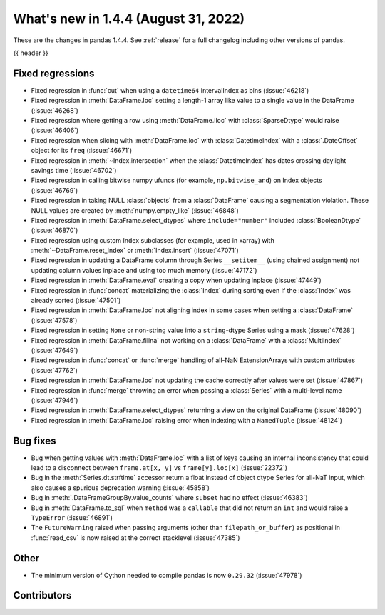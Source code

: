 .. _whatsnew_144:

What's new in 1.4.4 (August 31, 2022)
-------------------------------------

These are the changes in pandas 1.4.4. See :ref:`release` for a full changelog
including other versions of pandas.

{{ header }}

.. ---------------------------------------------------------------------------

.. _whatsnew_144.regressions:

Fixed regressions
~~~~~~~~~~~~~~~~~
- Fixed regression in :func:`cut` when using a ``datetime64`` IntervalIndex as bins (:issue:`46218`)
- Fixed regression in :meth:`DataFrame.loc` setting a length-1 array like value to a single value in the DataFrame (:issue:`46268`)
- Fixed regression where getting a row using :meth:`DataFrame.iloc` with :class:`SparseDtype` would raise (:issue:`46406`)
- Fixed regression when slicing with :meth:`DataFrame.loc` with :class:`DatetimeIndex` with a :class:`.DateOffset` object for its ``freq`` (:issue:`46671`)
- Fixed regression in :meth:`~Index.intersection` when the :class:`DatetimeIndex` has dates crossing daylight savings time (:issue:`46702`)
- Fixed regression in calling bitwise numpy ufuncs (for example, ``np.bitwise_and``) on Index objects (:issue:`46769`)
- Fixed regression in taking NULL :class:`objects` from a :class:`DataFrame` causing a segmentation violation. These NULL values are created by :meth:`numpy.empty_like` (:issue:`46848`)
- Fixed regression in :meth:`DataFrame.select_dtypes` where ``include="number"`` included :class:`BooleanDtype` (:issue:`46870`)
- Fixed regression using custom Index subclasses (for example, used in xarray) with :meth:`~DataFrame.reset_index` or :meth:`Index.insert` (:issue:`47071`)
- Fixed regression in updating a DataFrame column through Series ``__setitem__`` (using chained assignment) not updating column values inplace and using too much memory (:issue:`47172`)
- Fixed regression in :meth:`DataFrame.eval` creating a copy when updating inplace (:issue:`47449`)
- Fixed regression in :func:`concat` materializing the :class:`Index` during sorting even if the :class:`Index` was already sorted (:issue:`47501`)
- Fixed regression in :meth:`DataFrame.loc` not aligning index in some cases when setting a :class:`DataFrame` (:issue:`47578`)
- Fixed regression in setting ``None`` or non-string value into a ``string``-dtype Series using a mask (:issue:`47628`)
- Fixed regression in :meth:`DataFrame.fillna` not working on a :class:`DataFrame` with a :class:`MultiIndex` (:issue:`47649`)
- Fixed regression in :func:`concat` or :func:`merge` handling of all-NaN ExtensionArrays with custom attributes (:issue:`47762`)
- Fixed regression in :meth:`DataFrame.loc` not updating the cache correctly after values were set (:issue:`47867`)
- Fixed regression in :func:`merge` throwing an error when passing a :class:`Series` with a multi-level name (:issue:`47946`)
- Fixed regression in :meth:`DataFrame.select_dtypes` returning a view on the original DataFrame (:issue:`48090`)
- Fixed regression in :meth:`DataFrame.loc` raising error when indexing with a ``NamedTuple`` (:issue:`48124`)

.. ---------------------------------------------------------------------------

.. _whatsnew_144.bug_fixes:

Bug fixes
~~~~~~~~~
- Bug when getting values with :meth:`DataFrame.loc` with a list of keys causing an internal inconsistency that could lead to a disconnect between ``frame.at[x, y]`` vs ``frame[y].loc[x]`` (:issue:`22372`)
- Bug in the :meth:`Series.dt.strftime` accessor return a float instead of object dtype Series for all-NaT input, which also causes a spurious deprecation warning (:issue:`45858`)
- Bug in :meth:`.DataFrameGroupBy.value_counts` where ``subset`` had no effect (:issue:`46383`)
- Bug in :meth:`DataFrame.to_sql` when ``method`` was a ``callable`` that did not return an ``int`` and would raise a ``TypeError`` (:issue:`46891`)
- The ``FutureWarning`` raised when passing arguments (other than ``filepath_or_buffer``) as positional in :func:`read_csv` is now raised at the correct stacklevel (:issue:`47385`)

.. ---------------------------------------------------------------------------

.. _whatsnew_144.other:

Other
~~~~~
- The minimum version of Cython needed to compile pandas is now ``0.29.32`` (:issue:`47978`)

.. ---------------------------------------------------------------------------

.. _whatsnew_144.contributors:

Contributors
~~~~~~~~~~~~

.. contributors:: v1.4.3..v1.4.4|HEAD
